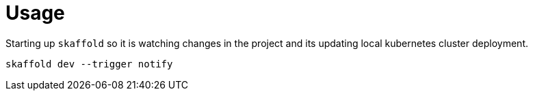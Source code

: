 
[[_usage]]
= Usage

Starting up `skaffold` so it is watching changes in the project and its updating local kubernetes cluster deployment.

[source,bash]
----
skaffold dev --trigger notify
----
